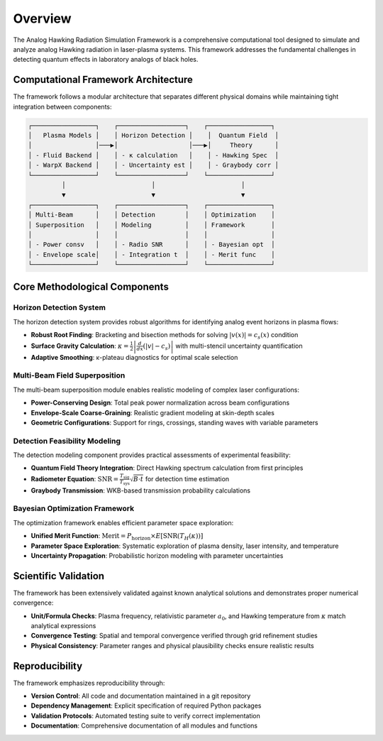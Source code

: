 Overview
========

The Analog Hawking Radiation Simulation Framework is a comprehensive computational tool designed to simulate and analyze analog Hawking radiation in laser-plasma systems. This framework addresses the fundamental challenges in detecting quantum effects in laboratory analogs of black holes.

Computational Framework Architecture
------------------------------------

The framework follows a modular architecture that separates different physical domains while maintaining tight integration between components:

.. code-block:: text

   ┌─────────────────┐    ┌──────────────────┐    ┌─────────────────┐
   │   Plasma Models │    │ Horizon Detection │    │  Quantum Field  │
   │                 │───▶│                   │───▶│     Theory      │
   │ - Fluid Backend │    │ - κ calculation   │    │ - Hawking Spec  │
   │ - WarpX Backend │    │ - Uncertainty est │    │ - Graybody corr │
   └─────────────────┘    └──────────────────┘    └─────────────────┘
            │                       │                       │
            ▼                       ▼                       ▼
   ┌─────────────────┐    ┌──────────────────┐    ┌─────────────────┐
   │ Multi-Beam      │    │ Detection        │    │ Optimization    │
   │ Superposition   │    │ Modeling         │    │ Framework       │
   │                 │    │                  │    │                 │
   │ - Power consv   │    │ - Radio SNR      │    │ - Bayesian opt  │
   │ - Envelope scale│    │ - Integration t  │    │ - Merit func    │
   └─────────────────┘    └──────────────────┘    └─────────────────┘

Core Methodological Components
------------------------------

Horizon Detection System
~~~~~~~~~~~~~~~~~~~~~~~~

The horizon detection system provides robust algorithms for identifying analog event horizons in plasma flows:

* **Robust Root Finding**: Bracketing and bisection methods for solving :math:`|v(x)| = c_s(x)` condition
* **Surface Gravity Calculation**: :math:`\kappa = \frac{1}{2}\left|\frac{d}{dx}(|v| - c_s)\right|` with multi-stencil uncertainty quantification
* **Adaptive Smoothing**: κ-plateau diagnostics for optimal scale selection

Multi-Beam Field Superposition
~~~~~~~~~~~~~~~~~~~~~~~~~~~~~~

The multi-beam superposition module enables realistic modeling of complex laser configurations:

* **Power-Conserving Design**: Total peak power normalization across beam configurations
* **Envelope-Scale Coarse-Graining**: Realistic gradient modeling at skin-depth scales
* **Geometric Configurations**: Support for rings, crossings, standing waves with variable parameters

Detection Feasibility Modeling
~~~~~~~~~~~~~~~~~~~~~~~~~~~~~~

The detection modeling component provides practical assessments of experimental feasibility:

* **Quantum Field Theory Integration**: Direct Hawking spectrum calculation from first principles
* **Radiometer Equation**: :math:`\text{SNR} = \frac{T_{\text{sig}}}{T_{\text{sys}}}\sqrt{B \cdot t}` for detection time estimation
* **Graybody Transmission**: WKB-based transmission probability calculations

Bayesian Optimization Framework
~~~~~~~~~~~~~~~~~~~~~~~~~~~~~~~

The optimization framework enables efficient parameter space exploration:

* **Unified Merit Function**: :math:`\text{Merit} = P_{\text{horizon}} \times E[\text{SNR}(T_H(\kappa))]`
* **Parameter Space Exploration**: Systematic exploration of plasma density, laser intensity, and temperature
* **Uncertainty Propagation**: Probabilistic horizon modeling with parameter uncertainties

Scientific Validation
---------------------

The framework has been extensively validated against known analytical solutions and demonstrates proper numerical convergence:

* **Unit/Formula Checks**: Plasma frequency, relativistic parameter :math:`a_0`, and Hawking temperature from :math:`\kappa` match analytical expressions
* **Convergence Testing**: Spatial and temporal convergence verified through grid refinement studies
* **Physical Consistency**: Parameter ranges and physical plausibility checks ensure realistic results

Reproducibility
---------------

The framework emphasizes reproducibility through:

* **Version Control**: All code and documentation maintained in a git repository
* **Dependency Management**: Explicit specification of required Python packages
* **Validation Protocols**: Automated testing suite to verify correct implementation
* **Documentation**: Comprehensive documentation of all modules and functions